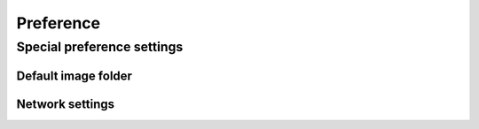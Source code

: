 Preference
============================


.. http:post:: /api/v1/preference/(string:key)

    :reqjson string value: set the value of key

    :resjson int id: primary key ID

    **Example request**

    .. sourcecode:: bash

        $ curl -XPOST -sq -b cookies.txt -d '{"value":"I am sphinx"}' \
            http://${QIP}:${QPORT}/api/v1/preference/doc_test

    **Example response**

    .. sourcecode:: json

        {
            "id": 3
        }
        
        
.. http:get:: /api/v1/preference/

    :resjson string key-name: value

    **Example request**

    .. sourcecode:: bash

        $ curl -sq -b cookies.txt http://${QIP}:${QPORT}/api/v1/preference/

    **Example response**

    .. sourcecode:: json

        {
            "backup_concurrent": "5",
            "doc_test": "I am sphinx",
            "log_rotate": "30"
        }
        
        
.. http:get:: /api/v1/preference/(string:key)

    :resjson string key-name: value

    **Example request**

    .. sourcecode:: bash

        $ curl -sq -b cookies.txt http://${QIP}:${QPORT}/api/v1/preference/doc_test

    **Example response**

    .. sourcecode:: json

        {
            "doc_test": "I am sphinx"
        }
        
        
.. http:put:: /api/v1/preference/(string:key)

    :reqjson string value: set the value of key

    :resjson bool result: true when success

    **Example request**

    .. sourcecode:: bash

        $ curl -XPUT -sq -b cookies.txt -d '{"value":"I am container station"}' \
            http://${QIP}:${QPORT}/api/v1/preference/doc_test
        $ curl -sq -b cookies.txt http://${QIP}:${QPORT}/api/v1/preference/doc_test

    **Example response**

    .. sourcecode:: json

        {
            "result": true
        }
        {
            "doc_test": "I am container station"
        }
        
        
.. http:delete:: /api/v1/preference/(string:key)

    **Example request**

    .. sourcecode:: bash

        $ curl -XDELETE -sq -b cookies.txt http://${QIP}:${QPORT}/api/v1/preference/doc_test

    **Example response**

    .. sourcecode:: json

        {}
        
        
Special preference settings
---------------------------

Default image folder
^^^^^^^^^^^^^^^^^^^^

.. http:get:: /api/v1/preference/folder

    :resjson string folder: Get current image directory path

    **Example request**

    .. sourcecode:: bash

        $ curl -XGET -sq -b cookies.txt http://${QIP}:${QPORT}/api/v1/preference/folder


.. http:put:: /api/v1/preference/folder

    :reqjson string path: New image directory

    **Example request**

    .. sourcecode:: bash

        $ curl -XPUT -sq -b cookies.txt -d '{"path":"/Public"}' \
            http://${QIP}:${QPORT}/api/v1/preference/folder

Network settings
^^^^^^^^^^^^^^^^

.. http:get:: /api/v1/preference/network

    :resjson string LXC_DHCP_MAX: DHCP Max
    :resjson string LXC_NETMASK: Netmask
    :resjson string LXC_ADDR: IP address
    :resjson string LXC_DHCP_RANGE: DHCP range
    :resjson string LXC_NETWORK: Network
    :resjson string LXC_BRIDGE: Bridge name

    **Example request**

    .. sourcecode:: bash

        $ curl -XGET -sq -b cookies.txt http://${QIP}:${QPORT}/api/v1/preference/network


.. http:put:: /api/v1/preference/network


    **Example request**

    .. sourcecode:: bash

        $ curl -XPUT -sq -b cookies.txt -d '{"LXC_NETWORK":"88.8.89.0/24"}' \
            http://${QIP}:${QPORT}/api/v1/preference/network

